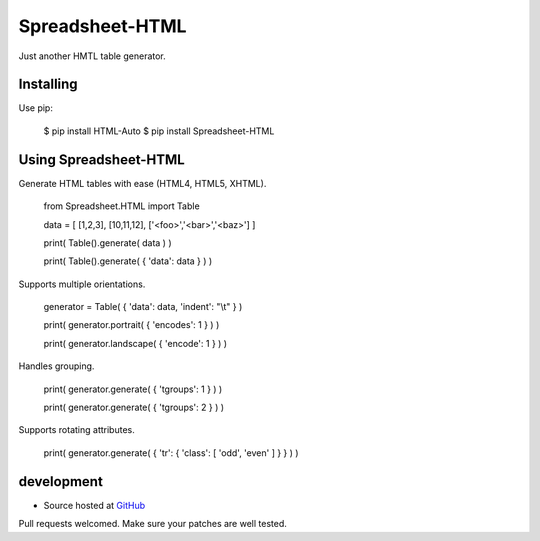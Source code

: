 ++++++++++++++++
Spreadsheet-HTML
++++++++++++++++

Just another HMTL table generator.

Installing
==========

Use pip:

    $ pip install HTML-Auto
    $ pip install Spreadsheet-HTML

Using Spreadsheet-HTML
======================

Generate HTML tables with ease (HTML4, HTML5, XHTML).

    from Spreadsheet.HTML import Table

    data = [ [1,2,3], [10,11,12], ['<foo>','<bar>','<baz>'] ]

    print( Table().generate( data ) )

    print( Table().generate( { 'data': data } ) )

Supports multiple orientations.

    generator = Table( { 'data': data, 'indent': "\\t" } )

    print( generator.portrait( { 'encodes': 1 } ) )

    print( generator.landscape( { 'encode': 1 } ) )

Handles grouping.

    print( generator.generate( { 'tgroups': 1 } ) )

    print( generator.generate( { 'tgroups': 2 } ) )

Supports rotating attributes.

    print( generator.generate( { 'tr': { 'class': [ 'odd', 'even' ] } } ) )

development
===========

* Source hosted at `GitHub <http://github.com/jeffa/Spreadsheet-HTML-python>`_

Pull requests welcomed. Make sure your patches are well tested.

